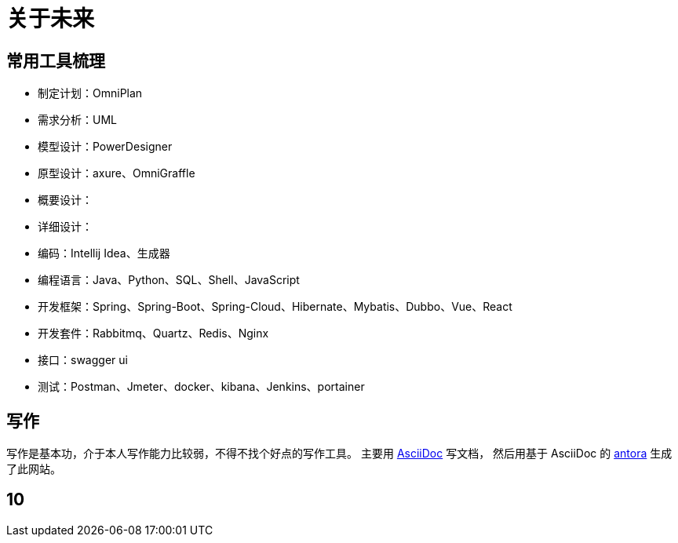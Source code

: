= 关于未来

//以后呢，还是要多写点东西，茫茫然然地活着，也不知道自己做了些什么，年龄却越来越大了。
//努力往架构师的方向发展吧，了解软件开发的整个生命周期。

== 常用工具梳理
* 制定计划：OmniPlan
* 需求分析：UML
* 模型设计：PowerDesigner
* 原型设计：axure、OmniGraffle
* 概要设计：
* 详细设计：
* 编码：Intellij Idea、生成器
* 编程语言：Java、Python、SQL、Shell、JavaScript
* 开发框架：Spring、Spring-Boot、Spring-Cloud、Hibernate、Mybatis、Dubbo、Vue、React
* 开发套件：Rabbitmq、Quartz、Redis、Nginx
* 接口：swagger ui
* 测试：Postman、Jmeter、docker、kibana、Jenkins、portainer

////
写了这么多年的代码，老是弄重复的东西也没什么意思。
业务呢、功能呢，了解清楚，抽象出一定的模型，后续不断更新改进归档；
然后呢，再去做另一个业务另一个功能，不断的积累。
////


== 写作
写作是基本功，介于本人写作能力比较弱，不得不找个好点的写作工具。
主要用 https://asciidoctor.org/docs/asciidoc-syntax-quick-reference/[AsciiDoc^] 写文档，
然后用基于 AsciiDoc 的 https://antora.org/[antora^] 生成了此网站。


== 10
